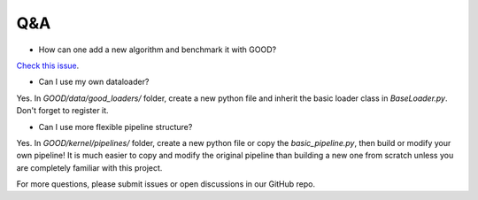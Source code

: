 Q&A
====

* How can one add a new algorithm and benchmark it with GOOD?

`Check this issue <https://github.com/divelab/GOOD/issues/4#issuecomment-1228953087>`_.

* Can I use my own dataloader?

Yes. In `GOOD/data/good_loaders/` folder, create a new python file and inherit the basic loader class in `BaseLoader.py`. Don't forget to register it.

* Can I use more flexible pipeline structure?

Yes. In `GOOD/kernel/pipelines/` folder, create a new python file or copy the `basic_pipeline.py`, then build or modify your own pipeline! It is much easier to copy and
modify the original pipeline than building a new one from scratch unless you are completely familiar with this project.

For more questions, please submit issues or open discussions in our GitHub repo.